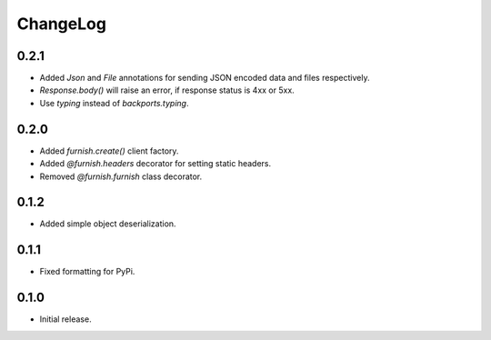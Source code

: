 ChangeLog
=========

0.2.1
-----

- Added `Json` and `File` annotations for sending JSON encoded data and
  files respectively.
- `Response.body()` will raise an error, if response status is 4xx or 5xx.
- Use `typing` instead of `backports.typing`.

0.2.0
-----

- Added `furnish.create()` client factory.
- Added `@furnish.headers` decorator for setting static headers.
- Removed `@furnish.furnish` class decorator.

0.1.2
-----

- Added simple object deserialization.

0.1.1
-----

- Fixed formatting for PyPi.

0.1.0
-----

- Initial release.
